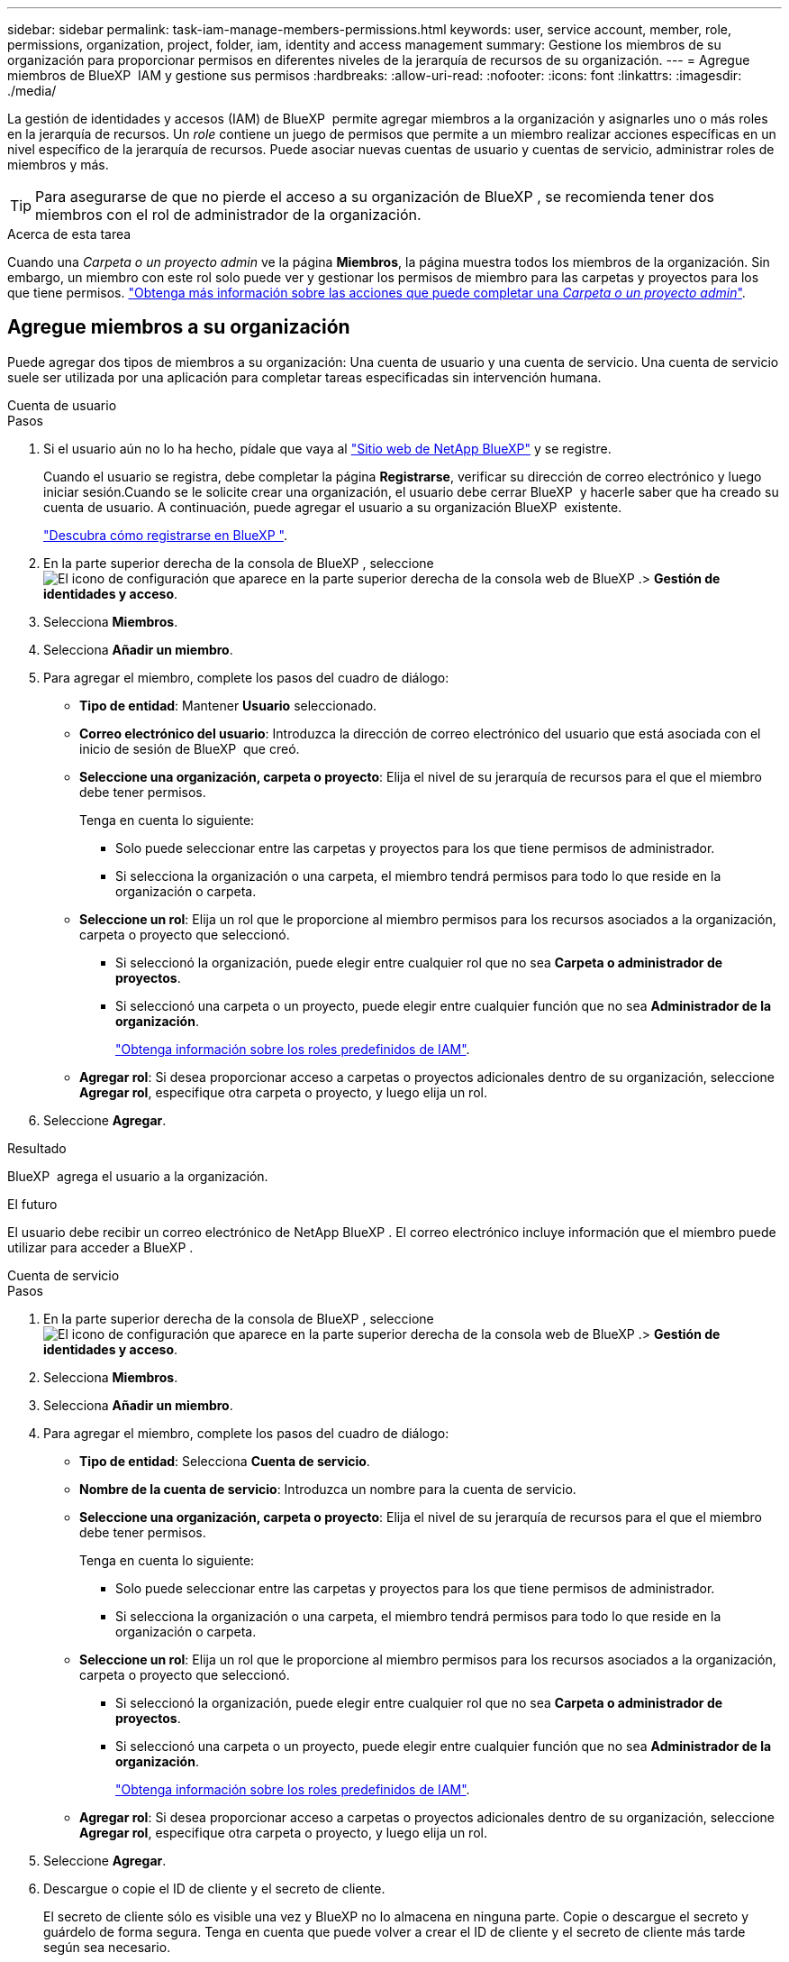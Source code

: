 ---
sidebar: sidebar 
permalink: task-iam-manage-members-permissions.html 
keywords: user, service account, member, role, permissions, organization, project, folder, iam, identity and access management 
summary: Gestione los miembros de su organización para proporcionar permisos en diferentes niveles de la jerarquía de recursos de su organización. 
---
= Agregue miembros de BlueXP  IAM y gestione sus permisos
:hardbreaks:
:allow-uri-read: 
:nofooter: 
:icons: font
:linkattrs: 
:imagesdir: ./media/


[role="lead"]
La gestión de identidades y accesos (IAM) de BlueXP  permite agregar miembros a la organización y asignarles uno o más roles en la jerarquía de recursos. Un _role_ contiene un juego de permisos que permite a un miembro realizar acciones específicas en un nivel específico de la jerarquía de recursos. Puede asociar nuevas cuentas de usuario y cuentas de servicio, administrar roles de miembros y más.


TIP: Para asegurarse de que no pierde el acceso a su organización de BlueXP , se recomienda tener dos miembros con el rol de administrador de la organización.

.Acerca de esta tarea
Cuando una _Carpeta o un proyecto admin_ ve la página *Miembros*, la página muestra todos los miembros de la organización. Sin embargo, un miembro con este rol solo puede ver y gestionar los permisos de miembro para las carpetas y proyectos para los que tiene permisos. link:reference-iam-predefined-roles.html["Obtenga más información sobre las acciones que puede completar una _Carpeta o un proyecto admin_"].



== Agregue miembros a su organización

Puede agregar dos tipos de miembros a su organización: Una cuenta de usuario y una cuenta de servicio. Una cuenta de servicio suele ser utilizada por una aplicación para completar tareas especificadas sin intervención humana.

[role="tabbed-block"]
====
.Cuenta de usuario
--
.Pasos
. Si el usuario aún no lo ha hecho, pídale que vaya al https://bluexp.netapp.com/["Sitio web de NetApp BlueXP"^] y se registre.
+
Cuando el usuario se registra, debe completar la página *Registrarse*, verificar su dirección de correo electrónico y luego iniciar sesión.Cuando se le solicite crear una organización, el usuario debe cerrar BlueXP  y hacerle saber que ha creado su cuenta de usuario. A continuación, puede agregar el usuario a su organización BlueXP  existente.

+
link:task-sign-up-saas.html["Descubra cómo registrarse en BlueXP "].

. En la parte superior derecha de la consola de BlueXP , seleccione image:icon-settings-option.png["El icono de configuración que aparece en la parte superior derecha de la consola web de BlueXP ."]> *Gestión de identidades y acceso*.
. Selecciona *Miembros*.
. Selecciona *Añadir un miembro*.
. Para agregar el miembro, complete los pasos del cuadro de diálogo:
+
** *Tipo de entidad*: Mantener *Usuario* seleccionado.
** *Correo electrónico del usuario*: Introduzca la dirección de correo electrónico del usuario que está asociada con el inicio de sesión de BlueXP  que creó.
** *Seleccione una organización, carpeta o proyecto*: Elija el nivel de su jerarquía de recursos para el que el miembro debe tener permisos.
+
Tenga en cuenta lo siguiente:

+
*** Solo puede seleccionar entre las carpetas y proyectos para los que tiene permisos de administrador.
*** Si selecciona la organización o una carpeta, el miembro tendrá permisos para todo lo que reside en la organización o carpeta.


** *Seleccione un rol*: Elija un rol que le proporcione al miembro permisos para los recursos asociados a la organización, carpeta o proyecto que seleccionó.
+
*** Si seleccionó la organización, puede elegir entre cualquier rol que no sea *Carpeta o administrador de proyectos*.
*** Si seleccionó una carpeta o un proyecto, puede elegir entre cualquier función que no sea *Administrador de la organización*.
+
link:reference-iam-predefined-roles.html["Obtenga información sobre los roles predefinidos de IAM"].



** *Agregar rol*: Si desea proporcionar acceso a carpetas o proyectos adicionales dentro de su organización, seleccione *Agregar rol*, especifique otra carpeta o proyecto, y luego elija un rol.


. Seleccione *Agregar*.


.Resultado
BlueXP  agrega el usuario a la organización.

.El futuro
El usuario debe recibir un correo electrónico de NetApp BlueXP . El correo electrónico incluye información que el miembro puede utilizar para acceder a BlueXP .

--
.Cuenta de servicio
--
.Pasos
. En la parte superior derecha de la consola de BlueXP , seleccione image:icon-settings-option.png["El icono de configuración que aparece en la parte superior derecha de la consola web de BlueXP ."]> *Gestión de identidades y acceso*.
. Selecciona *Miembros*.
. Selecciona *Añadir un miembro*.
. Para agregar el miembro, complete los pasos del cuadro de diálogo:
+
** *Tipo de entidad*: Selecciona *Cuenta de servicio*.
** *Nombre de la cuenta de servicio*: Introduzca un nombre para la cuenta de servicio.
** *Seleccione una organización, carpeta o proyecto*: Elija el nivel de su jerarquía de recursos para el que el miembro debe tener permisos.
+
Tenga en cuenta lo siguiente:

+
*** Solo puede seleccionar entre las carpetas y proyectos para los que tiene permisos de administrador.
*** Si selecciona la organización o una carpeta, el miembro tendrá permisos para todo lo que reside en la organización o carpeta.


** *Seleccione un rol*: Elija un rol que le proporcione al miembro permisos para los recursos asociados a la organización, carpeta o proyecto que seleccionó.
+
*** Si seleccionó la organización, puede elegir entre cualquier rol que no sea *Carpeta o administrador de proyectos*.
*** Si seleccionó una carpeta o un proyecto, puede elegir entre cualquier función que no sea *Administrador de la organización*.
+
link:reference-iam-predefined-roles.html["Obtenga información sobre los roles predefinidos de IAM"].



** *Agregar rol*: Si desea proporcionar acceso a carpetas o proyectos adicionales dentro de su organización, seleccione *Agregar rol*, especifique otra carpeta o proyecto, y luego elija un rol.


. Seleccione *Agregar*.
. Descargue o copie el ID de cliente y el secreto de cliente.
+
El secreto de cliente sólo es visible una vez y BlueXP no lo almacena en ninguna parte. Copie o descargue el secreto y guárdelo de forma segura. Tenga en cuenta que puede volver a crear el ID de cliente y el secreto de cliente más tarde según sea necesario.

. Seleccione *Cerrar*.


.Resultado
BlueXP  agrega la cuenta de servicio a su organización.

--
====


== Ver miembros de la organización

Puede ver una lista de todos los miembros de su organización de BlueXP . Para comprender qué recursos y permisos están disponibles para un miembro, puede ver los roles asignados al miembro en diferentes niveles de la jerarquía de recursos de la organización.

.Acerca de esta tarea
La página *Miembros* muestra detalles sobre dos tipos de miembros: Cuentas de usuario y cuentas de servicio.

.Pasos
. En la parte superior derecha de la consola de BlueXP , seleccione image:icon-settings-option.png["El icono de configuración que aparece en la parte superior derecha de la consola web de BlueXP ."]> *Gestión de identidades y acceso*.
. Selecciona *Miembros*.
+
Los miembros de tu organización aparecen en la tabla *Miembros*.

. Desde la página *Miembros*, navega a un miembro de la tabla, selecciona image:icon-action.png["Un icono que tiene tres puntos uno al lado del otro"] y luego selecciona *Ver detalles*.


.Resultado
BlueXP  muestra detalles sobre el miembro, que incluye las carpetas y proyectos para los que el miembro tiene permisos en toda la jerarquía de recursos de la organización.

He aquí un ejemplo de un miembro al que se le ha asignado el rol _Folder o project admin_ para una carpeta, que proporciona permisos a los tres proyectos de la carpeta.

image:screenshot-iam-member-details.png["Captura de pantalla de la página de detalles para un miembro que tiene permisos para un proyecto y una carpeta."]

Aquí hay otro ejemplo que muestra un miembro que tiene el rol de administrador de la organización, que le da acceso al usuario a todos los recursos de la organización.

image:screenshot-iam-member-details-org-admin.png["Captura de pantalla de la página de detalles para un miembro que tiene permisos de administrador de la organización."]

.Información relacionada
link:task-iam-manage-folders-projects.html#view-associated-resources-members["Ver todos los miembros asociados a una carpeta o proyecto específico"].



== Gestionar los permisos de un miembro

Un rol define los permisos asignados a un miembro en el nivel de organización, carpeta o proyecto. Cada miembro de la organización puede tener un rol asignado en diferentes niveles de la jerarquía de la organización. Puede ser el mismo rol o un rol diferente. Por ejemplo, puede asignar un rol de miembro A para el proyecto 1 y el rol B para el proyecto 2.


TIP: No se puede asignar ningún rol adicional a un miembro que tenga asignado el rol de administrador de la organización. Ya tienen permisos en toda la organización.



=== Agregar un rol a un miembro

Proporcione a un miembro permisos adicionales en su organización agregando roles que se aplican a la organización, carpeta o nivel de proyecto.

.Pasos
. Desde la página *Miembros*, navega a un miembro de la tabla, selecciona image:icon-action.png["Un icono que tiene tres puntos uno al lado del otro"] y luego selecciona *Agregar un rol*.
. Para agregar un rol, complete los pasos del cuadro de diálogo:
+
** *Seleccione una organización, carpeta o proyecto*: Elija el nivel de su jerarquía de recursos para el que el miembro debe tener permisos.
+
Si selecciona la organización o una carpeta, el miembro tendrá permisos para todo lo que reside en la organización o carpeta.

** *Seleccione un rol*: Elija un rol que le proporcione al miembro permisos para los recursos asociados a la organización, carpeta o proyecto que seleccionó.
+
*** Si seleccionó la organización, puede elegir entre cualquier rol que no sea *Carpeta o administrador de proyectos*.
*** Si seleccionó una carpeta o un proyecto, puede elegir entre cualquier función que no sea *Administrador de la organización*.
+
link:reference-iam-predefined-roles.html["Obtenga información sobre los roles predefinidos de IAM"].



** *Agregar rol*: Si desea proporcionar acceso a carpetas o proyectos adicionales dentro de su organización, seleccione *Agregar rol*, especifique otra carpeta o proyecto, y luego elija un rol.


. Selecciona *Añadir nuevos roles*.


.Resultado
BlueXP  añade los roles. El miembro ahora tiene permisos para los recursos de la organización, carpeta o proyecto que ha seleccionado.



=== Cambie de un rol a otro

Si necesita modificar los permisos de un miembro, puede cambiar el rol asociado a ese miembro en el nivel de organización, carpeta o proyecto.

Si necesita cambiar las funciones de varios miembros de la organización, puede utilizar una acción masiva para completar todos los cambios de una vez.

[role="tabbed-block"]
====
.Un miembro
--
.Pasos
. Desde la página *Miembros*, navega a un miembro de la tabla, selecciona image:icon-action.png["Un icono que tiene tres puntos uno al lado del otro"] y luego selecciona *Ver detalles*.
. En la tabla, navegue a la organización, carpeta o proyecto y, a continuación, seleccione un nuevo rol.


.Resultado
BlueXP  actualiza los roles asociados a ese miembro en el nivel de organización, carpeta y proyecto.

--
.Varios miembros
--
.Pasos
. Desde la página *Organización*, navega a un proyecto o carpeta de la tabla, selecciona image:icon-action.png["Un icono que tiene tres puntos uno al lado del otro"] y luego selecciona *Editar organización*, *Editar carpeta* o *Editar proyecto*.
. En la página *Editar*, selecciona *Acceso*.
. Seleccione Todos los miembros o seleccione individualmente dos o más miembros.
. Seleccione *Definir rol*.
+
image:screenshot-iam-define-role.png["Captura de pantalla de la parte Acceso del cuadro de diálogo de edición que permite seleccionar la acción Definir rol después de seleccionar dos o más miembros."]

. Seleccione el rol que desea asignar a los miembros y luego seleccione *Definir*.


.Resultado
BlueXP  actualiza los roles de todos los miembros seleccionados.

--
====


=== Eliminar permisos para una carpeta o proyecto

Puede eliminar los permisos de un miembro a una carpeta o proyecto específicos eliminando su rol.

.Acerca de esta tarea
Si un miembro tiene permisos en su organización para _Only_ una carpeta o proyecto, no puede eliminar ese rol. Tiene dos opciones:

* Si desea que el miembro tenga permisos para otra parte de la jerarquía de recursos, primero debe agregar ese rol y, a continuación, suprimir el rol existente.
* Si no desea que el miembro tenga permisos para nada, simplemente puede eliminar al miembro de su organización.


.Pasos
. Desde la página *Miembros*, navega a un miembro de la tabla, selecciona image:icon-action.png["Un icono que tiene tres puntos uno al lado del otro"] y luego selecciona *Ver detalles*.
. En la tabla, navegue hasta el nivel de carpeta o proyecto y, a continuación, seleccione image:icon-delete.png["Un icono de una lata de basura"]


.Resultado
BlueXP  elimina los permisos para ese miembro en el nivel de carpeta o proyecto.



== Vuelva a crear las credenciales para una cuenta de servicio

Puede volver a crear las credenciales (ID de cliente y secreto de cliente) para una cuenta de servicio en cualquier momento. Puede volver a crear las credenciales si las ha perdido o si su empresa necesita que gire las credenciales de seguridad después de un período de tiempo.

.Acerca de esta tarea
Al volver a crear las credenciales, se suprimen las credenciales existentes para la cuenta de servicio y, a continuación, se crean nuevas credenciales. No podrá utilizar las credenciales anteriores.

.Pasos
. En la parte superior derecha de la consola de BlueXP , seleccione image:icon-settings-option.png["El icono de configuración que aparece en la parte superior derecha de la consola web de BlueXP ."]> *Gestión de identidades y acceso*.
. Selecciona *Miembros*.
. En la tabla *Miembros*, navega a una cuenta de servicio, selecciona image:icon-action.png["Un icono que tiene tres puntos uno al lado del otro"] y luego selecciona *recrear secretos*.
. Selecciona *Volver a crear*.
. Descargue o copie el ID de cliente y el secreto de cliente.
+
El secreto de cliente sólo es visible una vez y BlueXP no lo almacena en ninguna parte. Copie o descargue el secreto y guárdelo de forma segura.

. Seleccione *Cerrar*.


.Resultado
Un nuevo ID de cliente y un secreto de cliente ahora están asociados a la cuenta de servicio.



== Eliminar un miembro de la organización

Es posible que necesite eliminar a un miembro de su organización, por ejemplo, si abandonó la empresa.

.Acerca de esta tarea
Esta tarea no elimina la cuenta de BlueXP  del miembro ni la cuenta del sitio de soporte de NetApp. Simplemente elimina el miembro y sus permisos asociados de su organización.

.Pasos
. Desde la página *Miembros*, navega a un miembro de la tabla, selecciona image:icon-action.png["Un icono que tiene tres puntos uno al lado del otro"] y luego selecciona *Eliminar usuario*.
. Confirme que desea eliminar el miembro de su organización.


.Resultado
BlueXP  elimina el miembro. Si ese miembro vuelve a iniciar sesión en BlueXP , ya no tendrá acceso a la organización de BlueXP .



== Información relacionada

* link:concept-identity-and-access-management.html["Obtenga más información sobre la gestión de identidades y accesos de BlueXP "]
* link:task-iam-get-started.html["Comience a usar BlueXP  IAM"]
* link:reference-iam-predefined-roles.html["Roles de IAM predefinidos de BlueXP "]
* https://docs.netapp.com/us-en/bluexp-automation/tenancyv4/overview.html["Obtenga más información sobre la API para IAM de BlueXP "^]

